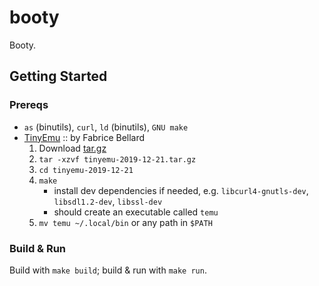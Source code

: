 * booty

Booty.

** Getting Started

*** Prereqs

- =as= (binutils), =curl=, =ld= (binutils), =GNU make=
- [[https://bellard.org/tinyemu][TinyEmu]] :: by Fabrice Bellard
  1. Download [[https://bellard.org/tinyemu/tinyemu-2019-12-21.tar.gz][tar.gz]]
  2. =tar -xzvf tinyemu-2019-12-21.tar.gz=
  3. =cd tinyemu-2019-12-21=
  4. =make=
      - install dev dependencies if needed,
        e.g. =libcurl4-gnutls-dev=, =libsdl1.2-dev=, =libssl-dev=
      - should create an executable called =temu=
  5. =mv temu ~/.local/bin= or any path in =$PATH=

*** Build & Run

Build with =make build=; build & run with =make run=.
